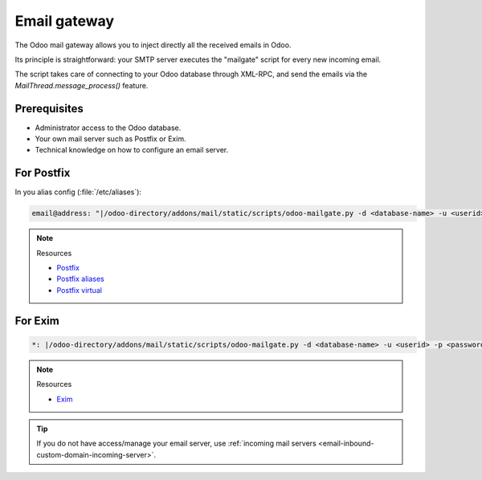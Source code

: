 =============
Email gateway
=============

The Odoo mail gateway allows you to inject directly all the received emails in Odoo.

Its principle is straightforward: your SMTP server executes the "mailgate" script for every new
incoming email.

The script takes care of connecting to your Odoo database through XML-RPC, and send the emails via
the `MailThread.message_process()` feature.

Prerequisites
-------------

- Administrator access to the Odoo database.
- Your own mail server such as Postfix or Exim.
- Technical knowledge on how to configure an email server.

For Postfix
-----------

In you alias config (:file:`/etc/aliases`):

.. code-block:: text

   email@address: "|/odoo-directory/addons/mail/static/scripts/odoo-mailgate.py -d <database-name> -u <userid> -p <password>"

.. note::
   Resources

   - `Postfix <http://www.postfix.org/documentation.html>`_
   - `Postfix aliases <http://www.postfix.org/aliases.5.html>`_
   - `Postfix virtual <http://www.postfix.org/virtual.8.html>`_

For Exim
--------

.. code-block:: text

   *: |/odoo-directory/addons/mail/static/scripts/odoo-mailgate.py -d <database-name> -u <userid> -p <password>

.. note::
   Resources

   - `Exim <https://www.exim.org/docs.html>`_

.. tip::
   If you do not have access/manage your email server, use :ref:`incoming mail servers
   <email-inbound-custom-domain-incoming-server>`.
